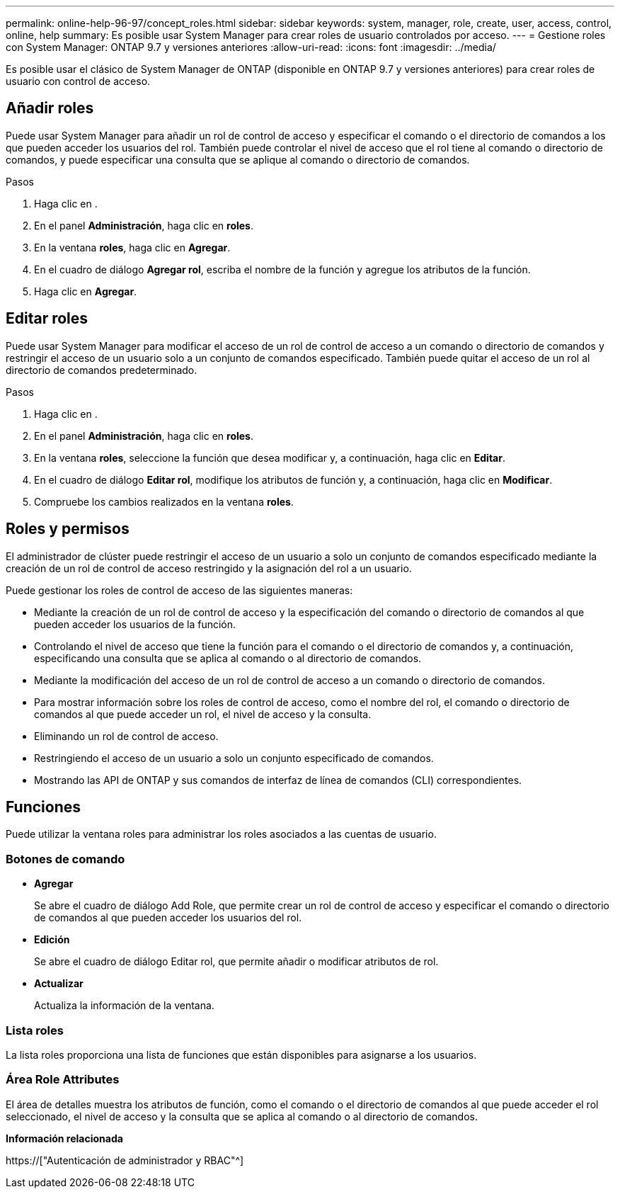 ---
permalink: online-help-96-97/concept_roles.html 
sidebar: sidebar 
keywords: system, manager, role, create, user, access, control, online, help 
summary: Es posible usar System Manager para crear roles de usuario controlados por acceso. 
---
= Gestione roles con System Manager: ONTAP 9.7 y versiones anteriores
:allow-uri-read: 
:icons: font
:imagesdir: ../media/


[role="lead"]
Es posible usar el clásico de System Manager de ONTAP (disponible en ONTAP 9.7 y versiones anteriores) para crear roles de usuario con control de acceso.



== Añadir roles

Puede usar System Manager para añadir un rol de control de acceso y especificar el comando o el directorio de comandos a los que pueden acceder los usuarios del rol. También puede controlar el nivel de acceso que el rol tiene al comando o directorio de comandos, y puede especificar una consulta que se aplique al comando o directorio de comandos.

.Pasos
. Haga clic en *image:../media/nas_bridge_202_icon_settings_olh_96_97.gif[""]*.
. En el panel *Administración*, haga clic en *roles*.
. En la ventana *roles*, haga clic en *Agregar*.
. En el cuadro de diálogo *Agregar rol*, escriba el nombre de la función y agregue los atributos de la función.
. Haga clic en *Agregar*.




== Editar roles

Puede usar System Manager para modificar el acceso de un rol de control de acceso a un comando o directorio de comandos y restringir el acceso de un usuario solo a un conjunto de comandos especificado. También puede quitar el acceso de un rol al directorio de comandos predeterminado.

.Pasos
. Haga clic en *image:../media/nas_bridge_202_icon_settings_olh_96_97.gif[""]*.
. En el panel *Administración*, haga clic en *roles*.
. En la ventana *roles*, seleccione la función que desea modificar y, a continuación, haga clic en *Editar*.
. En el cuadro de diálogo *Editar rol*, modifique los atributos de función y, a continuación, haga clic en *Modificar*.
. Compruebe los cambios realizados en la ventana *roles*.




== Roles y permisos

El administrador de clúster puede restringir el acceso de un usuario a solo un conjunto de comandos especificado mediante la creación de un rol de control de acceso restringido y la asignación del rol a un usuario.

Puede gestionar los roles de control de acceso de las siguientes maneras:

* Mediante la creación de un rol de control de acceso y la especificación del comando o directorio de comandos al que pueden acceder los usuarios de la función.
* Controlando el nivel de acceso que tiene la función para el comando o el directorio de comandos y, a continuación, especificando una consulta que se aplica al comando o al directorio de comandos.
* Mediante la modificación del acceso de un rol de control de acceso a un comando o directorio de comandos.
* Para mostrar información sobre los roles de control de acceso, como el nombre del rol, el comando o directorio de comandos al que puede acceder un rol, el nivel de acceso y la consulta.
* Eliminando un rol de control de acceso.
* Restringiendo el acceso de un usuario a solo un conjunto especificado de comandos.
* Mostrando las API de ONTAP y sus comandos de interfaz de línea de comandos (CLI) correspondientes.




== Funciones

Puede utilizar la ventana roles para administrar los roles asociados a las cuentas de usuario.



=== Botones de comando

* *Agregar*
+
Se abre el cuadro de diálogo Add Role, que permite crear un rol de control de acceso y especificar el comando o directorio de comandos al que pueden acceder los usuarios del rol.

* *Edición*
+
Se abre el cuadro de diálogo Editar rol, que permite añadir o modificar atributos de rol.

* *Actualizar*
+
Actualiza la información de la ventana.





=== Lista roles

La lista roles proporciona una lista de funciones que están disponibles para asignarse a los usuarios.



=== Área Role Attributes

El área de detalles muestra los atributos de función, como el comando o el directorio de comandos al que puede acceder el rol seleccionado, el nivel de acceso y la consulta que se aplica al comando o al directorio de comandos.

*Información relacionada*

https://["Autenticación de administrador y RBAC"^]
